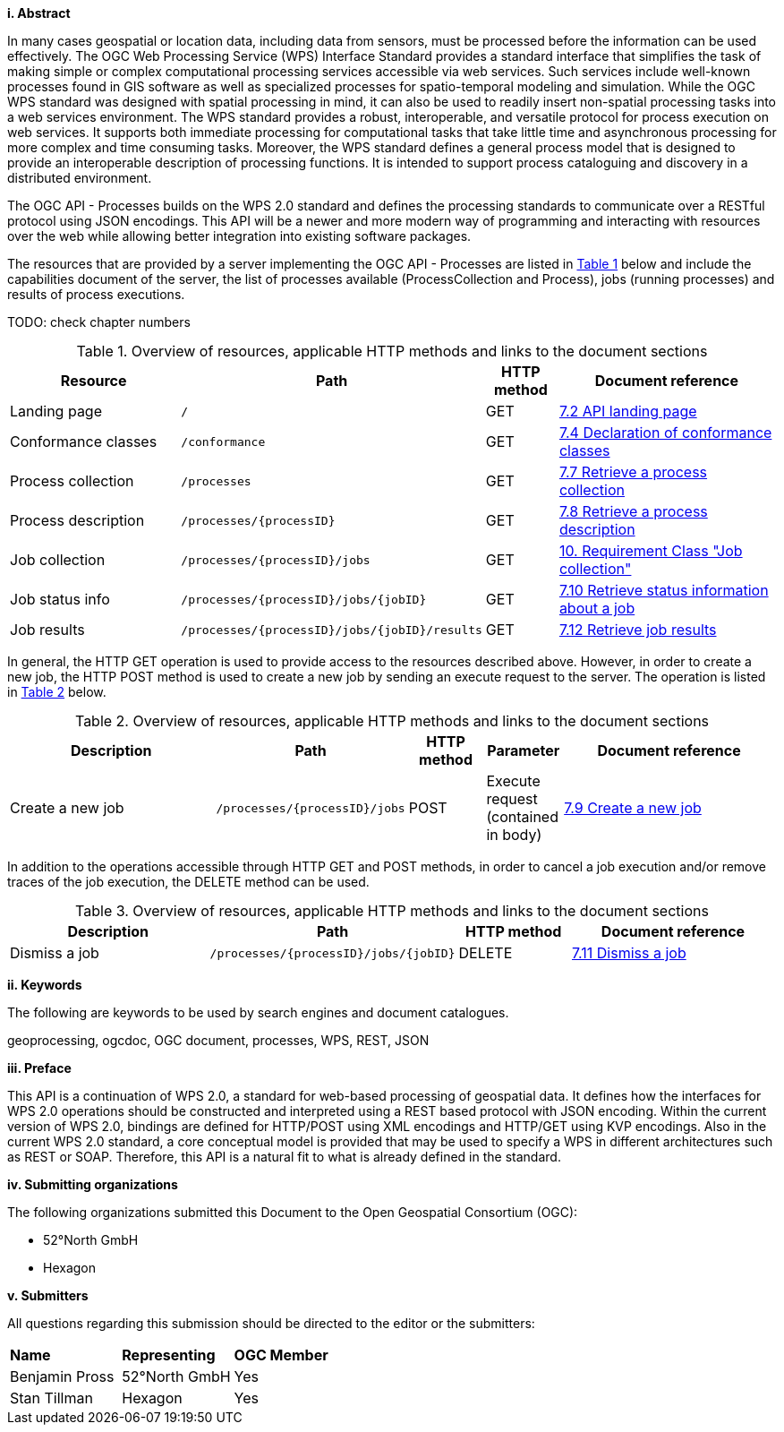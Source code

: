 [big]*i.     Abstract*

In many cases geospatial or location data, including data from sensors, must be processed before the information can be used effectively. The OGC Web Processing Service (WPS) Interface Standard provides a standard interface that simplifies the task of making simple or complex computational processing services accessible via web services. Such services include well-known processes found in GIS software as well as specialized processes for spatio-temporal modeling and simulation. While the OGC WPS standard was designed with spatial processing in mind, it can also be used to readily insert non-spatial processing tasks into a web services environment.
The WPS standard provides a robust, interoperable, and versatile protocol for process execution on web services. It supports both immediate processing for computational tasks that take little time and asynchronous processing for more complex and time consuming tasks. Moreover, the WPS standard defines a general process model that is designed to provide an interoperable description of processing functions. It is intended to support process cataloguing and discovery in a distributed environment.

The OGC API - Processes builds on the WPS 2.0 standard and defines the processing standards to communicate over a RESTful protocol using JSON encodings. This API will be a newer and more modern way of programming and interacting with resources over the web while allowing better integration into existing software packages.

The resources that are provided by a server implementing the OGC API - Processes are listed in <<table_wps_resources>> below and include the
capabilities document of the server, the list of processes available
(ProcessCollection and Process), jobs (running processes) and
results of process executions.

TODO: check chapter numbers

[#table_wps_resources,reftext='{table-caption} {counter:table-num}']
.Overview of resources, applicable HTTP methods and links to the document sections
[cols="25,32,10,33",options="header"]
!===
|Resource |Path |HTTP method |Document reference
|Landing page |`/` |GET |<<sc_landing_page,7.2 API landing page>>
|Conformance classes |`/conformance` |GET |<<sc_conformance_classes,7.4 Declaration of conformance classes>>
|Process collection |`/processes` |GET |<<sc_process_collection,7.7 Retrieve a process collection>>
|Process description |`/processes/{processID}` |GET |<<sc_process_description, 7.8 Retrieve a process description>>
|Job collection |`/processes/{processID}/jobs` |GET |<<Job_collection,10. Requirement Class "Job collection">>
|Job status info |`/processes/{processID}/jobs/{jobID}` |GET |<<sc_retrieve_status_info,7.10 Retrieve status information about a job>>
|Job results |`/processes/{processID}/jobs/{jobID}/results` |GET |<<sc_retrieve_job_results,7.12 Retrieve job results>>
!===

In general, the HTTP GET operation is used to provide access to the resources described above.
However, in order to create a new job, the HTTP POST method is used to create a new job by sending an execute request to the server. The operation is listed in <<table_job_creation>> below.

[#table_job_creation,reftext='{table-caption} {counter:table-num}']
.Overview of resources, applicable HTTP methods and links to the document sections
[cols="27,25,10,10,28",options="header"]
!===
|Description |Path |HTTP method | Parameter| Document reference
|Create a new job |`/processes/{processID}/jobs` |POST| Execute request (contained in body) |<<sc_create_job,7.9 Create a new job>>
!===

In addition to the operations accessible through HTTP GET and POST methods, in order to cancel a job execution and/or remove traces of the job execution, the DELETE method can be used.

[#table_job_dismiss,reftext='{table-caption} {counter:table-num}']
.Overview of resources, applicable HTTP methods and links to the document sections
[cols="27,25,15,28",options="header"]
!===
|Description |Path |HTTP method | Document reference
|Dismiss a job |`/processes/{processID}/jobs/{jobID}` |DELETE| <<sc_dismiss_job,7.11 Dismiss a job>>
!===

[big]*ii.    Keywords*

The following are keywords to be used by search engines and document catalogues.

geoprocessing, ogcdoc, OGC document, processes, WPS, REST, JSON

[big]*iii.   Preface*

This API is a continuation of WPS 2.0, a standard for web-based processing of geospatial data. It defines how the interfaces for WPS 2.0 operations should be constructed and interpreted using a REST based protocol with JSON encoding.
Within the current version of WPS 2.0, bindings are defined for HTTP/POST using XML encodings and HTTP/GET using KVP encodings. Also in the current WPS 2.0 standard, a core conceptual model is provided that may be used to specify a WPS in different architectures such as REST or SOAP. Therefore, this API is a natural fit to what is already defined in the standard.

[big]*iv.    Submitting organizations*

The following organizations submitted this Document to the Open Geospatial Consortium (OGC):

* 52°North GmbH
* Hexagon

[big]*v.     Submitters*

All questions regarding this submission should be directed to the editor or the submitters:

|=======================
|*Name* | *Representing* | *OGC Member*
|Benjamin Pross | 52°North GmbH | Yes
|Stan Tillman|Hexagon| Yes
|=======================
